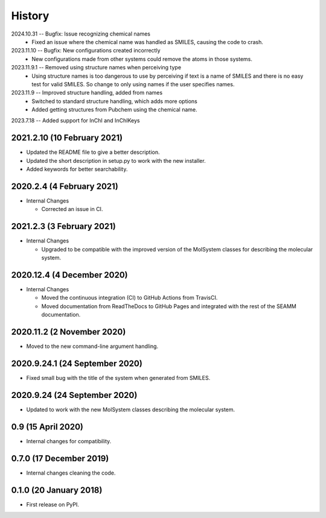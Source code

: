 =======
History
=======
2024.10.31 -- Bugfix: Issue recognizing chemical names
    * Fixed an issue where the chemical name was handled as SMILES, causing the code to
      crash. 
      
2023.11.10 -- Bugfix: New configurations created incorrectly
    * New configurations made from other systems could remove the atoms in those
      systems.
      
2023.11.9.1 -- Removed using structure names when perceiving type
    * Using structure names is too dangerous to use by perceiving if text is a name of
      SMILES and there is no easy test for valid SMILES. So change to only using names
      if the user specifies names.
      
2023.11.9 -- Improved structure handling, added from names
    * Switched to standard structure handling, which adds more options
    * Added getting structures from Pubchem using the chemical name.
      
2023.7.18 -- Added support for InChI and InChIKeys

2021.2.10 (10 February 2021)
----------------------------

* Updated the README file to give a better description.
* Updated the short description in setup.py to work with the new installer.
* Added keywords for better searchability.

2020.2.4 (4 February 2021)
--------------------------

* Internal Changes

  - Corrected an issue in CI.

2021.2.3 (3 February 2021)
--------------------------

* Internal Changes

  - Upgraded to be compatible with the improved version of the
    MolSystem classes for describing the molecular system.

2020.12.4 (4 December 2020)
---------------------------

* Internal Changes

  - Moved the continuous integration (CI) to GitHub Actions from
    TravisCI.
  - Moved documentation from ReadTheDocs to GitHub Pages and
    integrated with the rest of the SEAMM documentation.

2020.11.2 (2 November 2020)
---------------------------

* Moved to the new command-line argument handling.

2020.9.24.1 (24 September 2020)
-------------------------------

* Fixed small bug with the title of the system when generated from SMILES.

2020.9.24 (24 September 2020)
-----------------------------

* Updated to work with the new MolSystem classes describing the
  molecular system.

0.9 (15 April 2020)
-------------------

* Internal changes for compatibility.

0.7.0 (17 December 2019)
------------------------

* Internal changes cleaning the code.
  
0.1.0 (20 January 2018)
-----------------------

* First release on PyPI.

